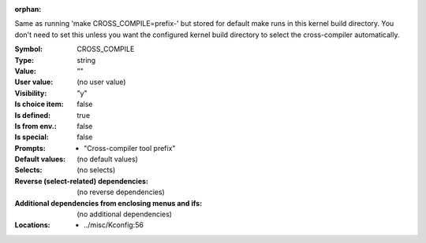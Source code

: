 :orphan:

.. title:: CROSS_COMPILE

.. option:: CONFIG_CROSS_COMPILE:
.. _CONFIG_CROSS_COMPILE:

Same as running 'make CROSS_COMPILE=prefix-' but stored for
default make runs in this kernel build directory.  You don't
need to set this unless you want the configured kernel build
directory to select the cross-compiler automatically.



:Symbol:           CROSS_COMPILE
:Type:             string
:Value:            ""
:User value:       (no user value)
:Visibility:       "y"
:Is choice item:   false
:Is defined:       true
:Is from env.:     false
:Is special:       false
:Prompts:

 *  "Cross-compiler tool prefix"
:Default values:
 (no default values)
:Selects:
 (no selects)
:Reverse (select-related) dependencies:
 (no reverse dependencies)
:Additional dependencies from enclosing menus and ifs:
 (no additional dependencies)
:Locations:
 * ../misc/Kconfig:56